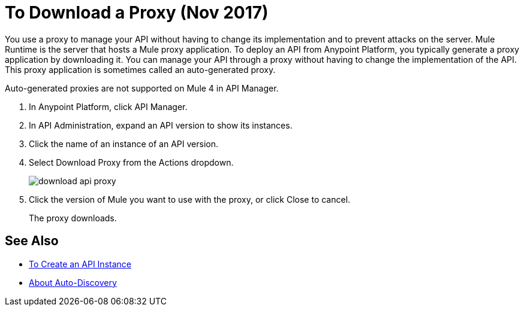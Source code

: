 = To Download a Proxy (Nov 2017)

You use a proxy to manage your API without having to change its implementation and to prevent attacks on the server. Mule Runtime is the server that hosts a Mule proxy application. To deploy an API from Anypoint Platform, you typically generate a proxy application by downloading it. You can manage your API through a proxy without having to change the implementation of the API. This proxy application is sometimes called an auto-generated proxy. 

Auto-generated proxies are not supported on Mule 4 in API Manager.

//docs to come about proxies in Mule 34 today Nov 14 

. In Anypoint Platform, click API Manager.
. In API Administration, expand an API version to show its instances.
. Click the name of an instance of an API version.
+
. Select Download Proxy from the Actions dropdown.
+
image::download-api-proxy.png[]
+
// when Mule 4 is released, will this dialog list it, or will u download some other way?
+
. Click the version of Mule you want to use with the proxy, or click Close to cancel.
+
The proxy downloads.

== See Also

* link:/api-manager/create-instance-task[To Create an API Instance]
* link:/api-manager/api-auto-discovery-new-concept[About Auto-Discovery]